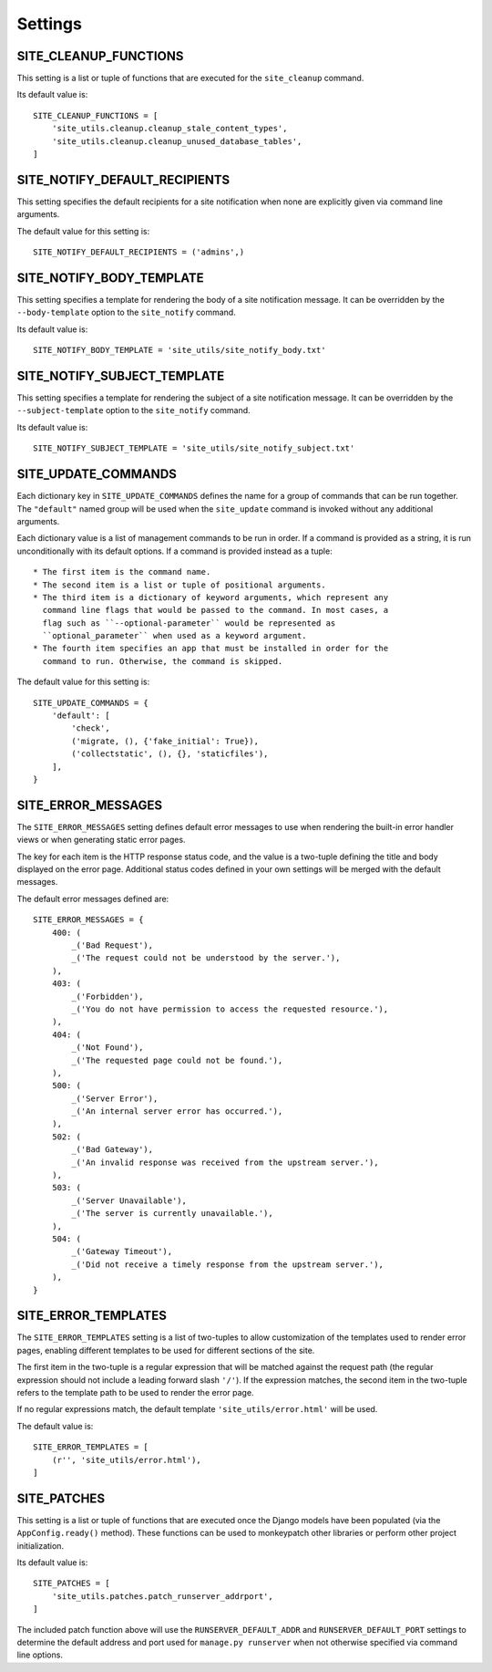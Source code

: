 Settings
========

SITE_CLEANUP_FUNCTIONS
----------------------

This setting is a list or tuple of functions that are executed for the
``site_cleanup`` command.

Its default value is::

    SITE_CLEANUP_FUNCTIONS = [
        'site_utils.cleanup.cleanup_stale_content_types',
        'site_utils.cleanup.cleanup_unused_database_tables',
    ]

SITE_NOTIFY_DEFAULT_RECIPIENTS
------------------------------

This setting specifies the default recipients for a site notification when none
are explicitly given via command line arguments.

The default value for this setting is::

    SITE_NOTIFY_DEFAULT_RECIPIENTS = ('admins',)

SITE_NOTIFY_BODY_TEMPLATE
----------------------------

This setting specifies a template for rendering the body of a site notification
message.  It can be overridden by the ``--body-template`` option to the
``site_notify`` command.

Its default value is::

    SITE_NOTIFY_BODY_TEMPLATE = 'site_utils/site_notify_body.txt'

SITE_NOTIFY_SUBJECT_TEMPLATE
----------------------------

This setting specifies a template for rendering the subject of a site
notification  message.  It can be overridden by the ``--subject-template`` option
to the ``site_notify`` command.

Its default value is::

    SITE_NOTIFY_SUBJECT_TEMPLATE = 'site_utils/site_notify_subject.txt'

SITE_UPDATE_COMMANDS
--------------------

Each dictionary key in ``SITE_UPDATE_COMMANDS`` defines the name for a group
of commands that can be run together. The ``"default"`` named group will be
used when the ``site_update`` command is invoked without any additional
arguments.

Each dictionary value is a list of management commands to be run in order. If
a command is provided as a string, it is run unconditionally with its default
options. If a command is provided instead as a tuple::

  * The first item is the command name.
  * The second item is a list or tuple of positional arguments.
  * The third item is a dictionary of keyword arguments, which represent any
    command line flags that would be passed to the command. In most cases, a
    flag such as ``--optional-parameter`` would be represented as
    ``optional_parameter`` when used as a keyword argument.
  * The fourth item specifies an app that must be installed in order for the
    command to run. Otherwise, the command is skipped.

The default value for this setting is::

    SITE_UPDATE_COMMANDS = {
        'default': [
            'check',
            ('migrate, (), {'fake_initial': True}),
            ('collectstatic', (), {}, 'staticfiles'),
        ],
    }

SITE_ERROR_MESSAGES
-------------------

The ``SITE_ERROR_MESSAGES`` setting defines default error messages to use when
rendering the built-in error handler views or when generating static error
pages.

The key for each item is the HTTP response status code, and the value is a
two-tuple defining the title and body displayed on the error page. Additional
status codes defined in your own settings will be merged with the default
messages.

The default error messages defined are::

    SITE_ERROR_MESSAGES = {
        400: (
            _('Bad Request'),
            _('The request could not be understood by the server.'),
        ),
        403: (
            _('Forbidden'),
            _('You do not have permission to access the requested resource.'),
        ),
        404: (
            _('Not Found'),
            _('The requested page could not be found.'),
        ),
        500: (
            _('Server Error'),
            _('An internal server error has occurred.'),
        ),
        502: (
            _('Bad Gateway'),
            _('An invalid response was received from the upstream server.'),
        ),
        503: (
            _('Server Unavailable'),
            _('The server is currently unavailable.'),
        ),
        504: (
            _('Gateway Timeout'),
            _('Did not receive a timely response from the upstream server.'),
        ),
    }

SITE_ERROR_TEMPLATES
--------------------

The ``SITE_ERROR_TEMPLATES`` setting is a list of two-tuples to allow
customization of the templates used to render error pages, enabling different
templates to be used for different sections of the site.

The first item in the two-tuple is a regular expression that will be matched
against the request path (the regular expression should not include a leading
forward slash ``'/'``). If the expression matches, the second item in the
two-tuple refers to the template path to be used to render the error page.

If no regular expressions match, the default template ``'site_utils/error.html'``
will be used.

The default value is::

    SITE_ERROR_TEMPLATES = [
        (r'', 'site_utils/error.html'),
    ]

SITE_PATCHES
------------

This setting is a list or tuple of functions that are executed once the Django models
have been populated (via the ``AppConfig.ready()`` method). These functions can be used
to monkeypatch other libraries or perform other project initialization.

Its default value is::

    SITE_PATCHES = [
        'site_utils.patches.patch_runserver_addrport',
    ]

The included patch function above will use the ``RUNSERVER_DEFAULT_ADDR`` and
``RUNSERVER_DEFAULT_PORT`` settings to determine the default address and port used for
``manage.py runserver`` when not otherwise specified via command line options.
